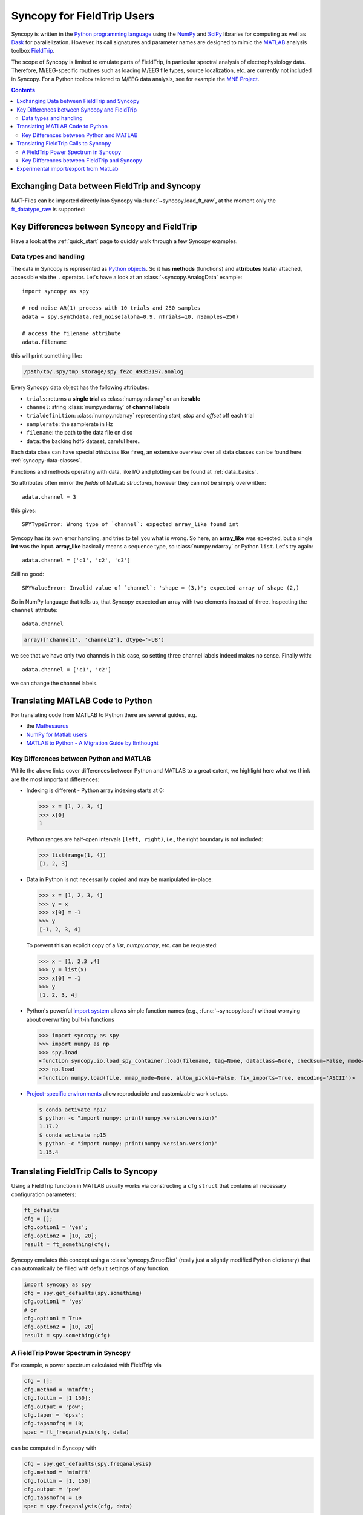 Syncopy for FieldTrip Users
===========================

Syncopy is written in the `Python programming language
<https://www.python.org/>`_ using the `NumPy <https://www.numpy.org/>`_ and
`SciPy <https://scipy.org/>`_ libraries for computing as well as `Dask
<https://dask.org>`_ for parallelization. However, its call signatures and
parameter names are designed to mimic the `MATLAB <https://mathworks.com>`_
analysis toolbox `FieldTrip <http://www.fieldtriptoolbox.org>`_.

The scope of Syncopy is limited to emulate parts of FieldTrip, in particular
spectral analysis of electrophysiology data. Therefore, M/EEG-specific routines
such as loading M/EEG file types, source localization, etc. are currently not
included in Syncopy. For a Python toolbox tailored to M/EEG data analysis, see
for example the `MNE Project <https://www.martinos.org/mne/>`_.

.. contents::
    Contents
    :local:


Exchanging Data between FieldTrip and Syncopy
---------------------------------------------

MAT-Files can be imported directly into Syncopy via :func:`~syncopy.load_ft_raw`, at the moment only the `ft_datatype_raw <https://github.com/fieldtrip/fieldtrip/blob/release/utilities/ft_datatype_raw.m>`_ is supported:

.. autosummary::
   syncopy.load_ft_raw


Key Differences between Syncopy and FieldTrip
---------------------------------------------

Have a look at the :ref:`quick_start` page to quickly walk through a few Syncopy examples.

Data types and handling
^^^^^^^^^^^^^^^^^^^^^^^

The data in Syncopy is represented as `Python objects <https://python.swaroopch.com/oop.html>`_. So it has **methods** (functions) and **attributes** (data) attached, accessible via the ``.`` operator. Let's have a look at an :class:`~syncopy.AnalogData` example::

  import syncopy as spy

  # red noise AR(1) process with 10 trials and 250 samples
  adata = spy.synthdata.red_noise(alpha=0.9, nTrials=10, nSamples=250)

  # access the filename attribute
  adata.filename

this will print something like:

.. code-block:: bash

   /path/to/.spy/tmp_storage/spy_fe2c_493b3197.analog
   
Every Syncopy data object has the following attributes:

- ``trials``: returns a **single trial** as :class:`numpy.ndarray` or an **iterable**
- ``channel``: string :class:`numpy.ndarray` of **channel labels**
- ``trialdefinition``: :class:`numpy.ndarray` representing `start`, `stop` and `offset` off each trial
- ``samplerate``: the samplerate in Hz
- ``filename``: the path to the data file on disc
- ``data``: the backing hdf5 dataset, careful here.. 

Each data class can have special `attributes` like ``freq``, an extensive overview over all data classes can be found here: :ref:`syncopy-data-classes`.

Functions and methods operating with data, like I/O and plotting can be found at :ref:`data_basics`.
  
So attributes often mirror the `fields` of MatLab `structures`, however they can not be simply overwritten::

  adata.channel = 3

this gives::

   SPYTypeError: Wrong type of `channel`: expected array_like found int

Syncopy has its own error handling, and tries to tell you what is wrong. So here, an **array_like** was epxected, but a single **int** was the input. **array_like** basically means a sequence type, so :class:`numpy.ndarray` or Python ``list``. Let's try again::
  
  adata.channel = ['c1', 'c2', 'c3']

Still no good::
		
  SPYValueError: Invalid value of `channel`: 'shape = (3,)'; expected array of shape (2,)

So in NumPy language that tells us, that Syncopy expected an array with two elements instead of three. Inspecting the ``channel`` attribute::
  
  adata.channel
  
.. code-block:: python
		
   array(['channel1', 'channel2'], dtype='<U8')

we see that we have only two channels in this case, so setting three channel labels indeed makes no sense. Finally with::
  
  adata.channel = ['c1', 'c2']

we can change the channel labels.



Translating MATLAB Code to Python
---------------------------------
For translating code from MATLAB to Python there are several guides, e.g.

* the `Mathesaurus <http://mathesaurus.sourceforge.net/matlab-numpy.html>`_
* `NumPy for Matlab users <https://docs.scipy.org/doc/numpy/user/numpy-for-matlab-users.html>`_
* `MATLAB to Python - A Migration Guide by Enthought <https://www.enthought.com/white-paper-matlab-to-python>`_

Key Differences between Python and MATLAB
^^^^^^^^^^^^^^^^^^^^^^^^^^^^^^^^^^^^^^^^^
While the above links cover differences between Python and MATLAB to a great
extent, we highlight here what we think are the most important differences:

* Indexing is different - Python array indexing starts at 0:

  >>> x = [1, 2, 3, 4]
  >>> x[0]
  1

  Python ranges are half-open intervals ``[left, right)``, i.e., the right boundary 
  is not included:

  >>> list(range(1, 4))
  [1, 2, 3]
  
* Data in Python is not necessarily copied and may be manipulated in-place:

  >>> x = [1, 2, 3, 4]
  >>> y = x
  >>> x[0] = -1
  >>> y
  [-1, 2, 3, 4]

  To prevent this an explicit copy of a `list`, `numpy.array`, etc. can be requested:

  >>> x = [1, 2,3 ,4]
  >>> y = list(x)
  >>> x[0] = -1
  >>> y 
  [1, 2, 3, 4]

* Python's powerful `import system <https://docs.python.org/3/reference/import.html>`_
  allows simple function names (e.g., :func:`~syncopy.load`) without worrying
  about overwriting built-in functions
  
  >>> import syncopy as spy
  >>> import numpy as np 
  >>> spy.load 
  <function syncopy.io.load_spy_container.load(filename, tag=None, dataclass=None, checksum=False, mode='r+', out=None)
  >>> np.load
  <function numpy.load(file, mmap_mode=None, allow_pickle=False, fix_imports=True, encoding='ASCII')>
  
* `Project-specific environments <https://docs.conda.io/projects/conda/en/latest/user-guide/tasks/manage-environments.html>`_
  allow reproducible and customizable work setups.

  .. code-block:: bash
  
      $ conda activate np17
      $ python -c "import numpy; print(numpy.version.version)"
      1.17.2
      $ conda activate np15
      $ python -c "import numpy; print(numpy.version.version)"
      1.15.4

      
Translating FieldTrip Calls to Syncopy
--------------------------------------
Using a FieldTrip function in MATLAB usually works via constructing a ``cfg``
``struct`` that contains all necessary configuration parameters:

.. code-block:: matlab

    ft_defaults
    cfg = [];
    cfg.option1 = 'yes';
    cfg.option2 = [10, 20];
    result = ft_something(cfg);

Syncopy emulates this concept using a :class:`syncopy.StructDict` (really just a
slightly modified Python dictionary) that can automatically be filled with 
default settings of any function.

.. code-block:: python

    import syncopy as spy
    cfg = spy.get_defaults(spy.something)
    cfg.option1 = 'yes'
    # or
    cfg.option1 = True
    cfg.option2 = [10, 20]
    result = spy.something(cfg)

A FieldTrip Power Spectrum in Syncopy
^^^^^^^^^^^^^^^^^^^^^^^^^^^^^^^^^^^^^
For example, a power spectrum calculated with FieldTrip via

.. code-block:: matlab
      
    cfg = [];
    cfg.method = 'mtmfft';
    cfg.foilim = [1 150];
    cfg.output = 'pow';
    cfg.taper = 'dpss';
    cfg.tapsmofrq = 10;
    spec = ft_freqanalysis(cfg, data)

can be computed in Syncopy with

.. code-block:: python
      
    cfg = spy.get_defaults(spy.freqanalysis)
    cfg.method = 'mtmfft'
    cfg.foilim = [1, 150]
    cfg.output = 'pow'
    cfg.tapsmofrq = 10
    spec = spy.freqanalysis(cfg, data)


Key Differences between FieldTrip and Syncopy
^^^^^^^^^^^^^^^^^^^^^^^^^^^^^^^^^^^^^^^^^^^^^
* FieldTrip has **a lot** more features. Syncopy is still in early development and will
  never cover the rich feature-set of FieldTrip.
* FieldTrip supports **many** data formats. Syncopy currently only supports data import 
  from FieldTrip (see below). 
* Syncopy data objects use disk-streaming and are thus never fully loaded into memory.

Experimental import/export from MatLab
--------------------------------------

See :ref:`matlab_io` for an example.
